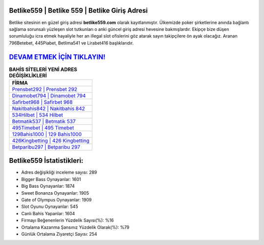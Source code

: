 ﻿Betlike559 | Betlike 559 | Betlike Giriş Adresi
===================================

.. image:: images/betlike-giris.jpg
   :width: 600
   
Betlike sitesinin en güzel giriş adresi **betlike559.com** olarak kayıtlanmıştır. Ülkemizde poker şirketlerine anında bağlantı sağlama sorunsalı yüzleşen slot tutkunları o anki güncel giriş adresi hevesine bakmışlardır. Ekipçe bize düşen sorumluluğu icra etmek hayaliyle her an illegal slot ofislerini göz atarak sayın takipçilere ön ayak olacağız. Aranan 796Betebet, 445Piabet, Betlima541 ve Lirabet416 başlıklarıdır.

`DEVAM ETMEK İÇİN TIKLAYIN! <https://cutt.ly/QwVVg2Vk>`_
==============

.. list-table:: **BAHİS SİTELERİ YENİ ADRES DEĞİŞİKLİKLERİ**
   :widths: 100
   :header-rows: 1

   * - FİRMA
   * - `Prensbet292 | Prensbet 292 <prensbet292-prensbet-292-prensbet-giris-adresi.html>`_
   * - `Dinamobet794 | Dinamobet 794 <dinamobet794-dinamobet-794-dinamobet-giris-adresi.html>`_
   * - `Safirbet968 | Safirbet 968 <safirbet968-safirbet-968-safirbet-giris-adresi.html>`_	 
   * - `Nakitbahis842 | Nakitbahis 842 <nakitbahis842-nakitbahis-842-nakitbahis-giris-adresi.html>`_	 
   * - `534Hilbet | 534 Hilbet <534hilbet-534-hilbet-hilbet-giris-adresi.html>`_ 
   * - `Betmatik537 | Betmatik 537 <betmatik537-betmatik-537-betmatik-giris-adresi.html>`_
   * - `495Timebet | 495 Timebet <495timebet-495-timebet-timebet-giris-adresi.html>`_	 
   * - `129Bahis1000 | 129 Bahis1000 <129bahis1000-129-bahis1000-bahis1000-giris-adresi.html>`_
   * - `426Kingbetting | 426 Kingbetting <426kingbetting-426-kingbetting-kingbetting-giris-adresi.html>`_
   * - `Betparibu297 | Betparibu 297 <betparibu297-betparibu-297-betparibu-giris-adresi.html>`_
	 
Betlike559 İstatistikleri:
===================================	 
* Adres değişikliği inceleme sayısı: 289
* Bigger Bass Oynayanlar: 1601
* Big Bass Oynayanlar: 1874
* Sweet Bonanza Oynayanlar: 1905
* Gate of Olympus Oynayanlar: 1909
* Slot Oyunu Oynayanlar: 545
* Canlı Bahis Yapanlar: 1604
* Firmayı Beğenenlerin Yüzdelik Sayısı(%): %16
* Ortalama Kazanma Şansınız Yüzdelik Olarak(%): %79
* Günlük Ortalama Ziyaretçi Sayısı: 254
